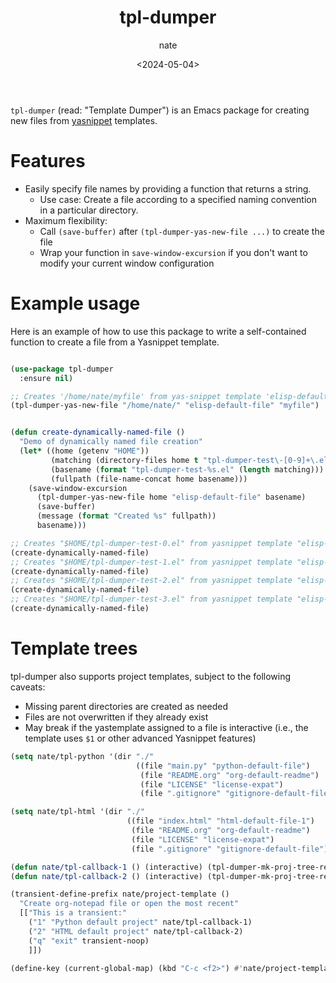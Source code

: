 # -*- mode: org -*-
#+TITLE: tpl-dumper
#+AUTHOR: nate
#+DATE: <2024-05-04>

=tpl-dumper= (read: "Template Dumper") is an Emacs package for creating new files from [[https://github.com/joaotavora/yasnippet][yasnippet]] templates.

* Features

- Easily specify file names by providing a function that returns a string.
  - Use case: Create a file according to a specified naming convention in a particular directory.
- Maximum flexibility:
  - Call =(save-buffer)= after =(tpl-dumper-yas-new-file ...)= to create the file
  - Wrap your function in =save-window-excursion= if you don't want to modify your current window configuration

* Example usage

Here is an example of how to use this package to write a self-contained function to create a file from a Yasnippet template.

#+begin_src emacs-lisp

(use-package tpl-dumper
  :ensure nil)

;; Creates '/home/nate/myfile' from yas-snippet template 'elisp-default-file'
(tpl-dumper-yas-new-file "/home/nate/" "elisp-default-file" "myfile")


(defun create-dynamically-named-file ()
  "Demo of dynamically named file creation"
  (let* ((home (getenv "HOME"))
         (matching (directory-files home t "tpl-dumper-test\-[0-9]+\.el"))
         (basename (format "tpl-dumper-test-%s.el" (length matching)))
         (fullpath (file-name-concat home basename)))
    (save-window-excursion
      (tpl-dumper-yas-new-file home "elisp-default-file" basename)
      (save-buffer)
      (message (format "Created %s" fullpath))
      basename)))

;; Creates "$HOME/tpl-dumper-test-0.el" from yasnippet template "elisp-default-file"
(create-dynamically-named-file)
;; Creates "$HOME/tpl-dumper-test-1.el" from yasnippet template "elisp-default-file"
(create-dynamically-named-file)
;; Creates "$HOME/tpl-dumper-test-2.el" from yasnippet template "elisp-default-file"
(create-dynamically-named-file)
;; Creates "$HOME/tpl-dumper-test-3.el" from yasnippet template "elisp-default-file"
(create-dynamically-named-file)

#+end_src

* Template trees

tpl-dumper also supports project templates, subject to the following caveats:

- Missing parent directories are created as needed
- Files are not overwritten if they already exist
- May break if the yastemplate assigned to a file is interactive (i.e., the template uses =$1= or other advanced Yasnippet features)

#+begin_src emacs-lisp
  (setq nate/tpl-python '(dir "./"
                              ((file "main.py" "python-default-file")
                               (file "README.org" "org-default-readme")
                               (file "LICENSE" "license-expat")
                               (file ".gitignore" "gitignore-default-file"))))

  (setq nate/tpl-html '(dir "./"
                            ((file "index.html" "html-default-file-1")
                             (file "README.org" "org-default-readme")
                             (file "LICENSE" "license-expat")
                             (file ".gitignore" "gitignore-default-file"))))

  (defun nate/tpl-callback-1 () (interactive) (tpl-dumper-mk-proj-tree-rel nate/tpl-python))
  (defun nate/tpl-callback-2 () (interactive) (tpl-dumper-mk-proj-tree-rel nate/tpl-html))

  (transient-define-prefix nate/project-template ()
    "Create org-notepad file or open the most recent"
    [["This is a transient:"
      ("1" "Python default project" nate/tpl-callback-1)
      ("2" "HTML default project" nate/tpl-callback-2)
      ("q" "exit" transient-noop)
      ]])

  (define-key (current-global-map) (kbd "C-c <f2>") #'nate/project-template)
#+end_src
